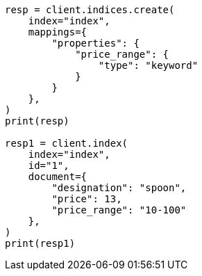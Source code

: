 // This file is autogenerated, DO NOT EDIT
// how-to/search-speed.asciidoc:150

[source, python]
----
resp = client.indices.create(
    index="index",
    mappings={
        "properties": {
            "price_range": {
                "type": "keyword"
            }
        }
    },
)
print(resp)

resp1 = client.index(
    index="index",
    id="1",
    document={
        "designation": "spoon",
        "price": 13,
        "price_range": "10-100"
    },
)
print(resp1)
----
